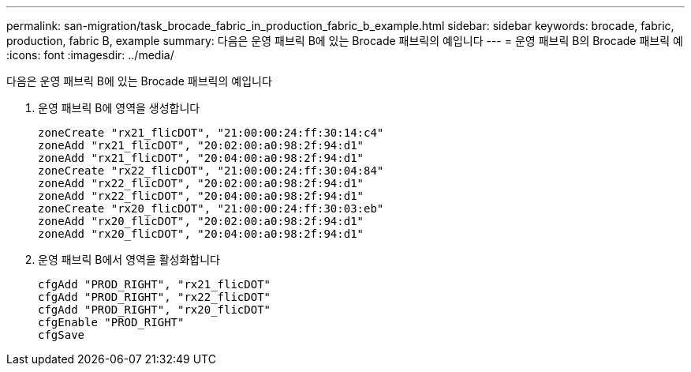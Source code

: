 ---
permalink: san-migration/task_brocade_fabric_in_production_fabric_b_example.html 
sidebar: sidebar 
keywords: brocade, fabric, production, fabric B, example 
summary: 다음은 운영 패브릭 B에 있는 Brocade 패브릭의 예입니다 
---
= 운영 패브릭 B의 Brocade 패브릭 예
:icons: font
:imagesdir: ../media/


[role="lead"]
다음은 운영 패브릭 B에 있는 Brocade 패브릭의 예입니다

. 운영 패브릭 B에 영역을 생성합니다
+
[listing]
----
zoneCreate "rx21_flicDOT", "21:00:00:24:ff:30:14:c4"
zoneAdd "rx21_flicDOT", "20:02:00:a0:98:2f:94:d1"
zoneAdd "rx21_flicDOT", "20:04:00:a0:98:2f:94:d1"
zoneCreate "rx22_flicDOT", "21:00:00:24:ff:30:04:84"
zoneAdd "rx22_flicDOT", "20:02:00:a0:98:2f:94:d1"
zoneAdd "rx22_flicDOT", "20:04:00:a0:98:2f:94:d1"
zoneCreate "rx20_flicDOT", "21:00:00:24:ff:30:03:eb"
zoneAdd "rx20_flicDOT", "20:02:00:a0:98:2f:94:d1"
zoneAdd "rx20_flicDOT", "20:04:00:a0:98:2f:94:d1"
----
. 운영 패브릭 B에서 영역을 활성화합니다
+
[listing]
----
cfgAdd "PROD_RIGHT", "rx21_flicDOT"
cfgAdd "PROD_RIGHT", "rx22_flicDOT"
cfgAdd "PROD_RIGHT", "rx20_flicDOT"
cfgEnable "PROD_RIGHT"
cfgSave
----

